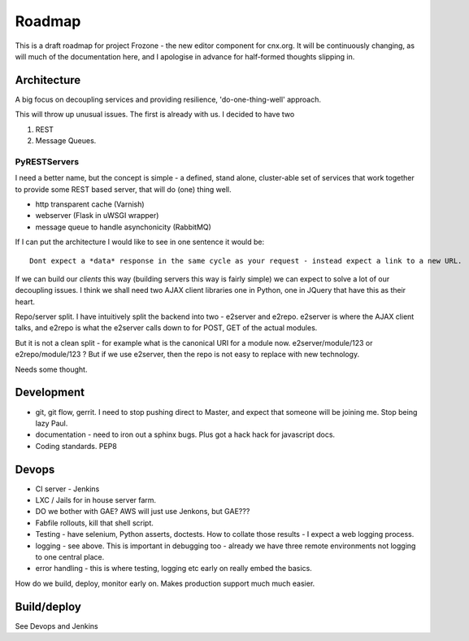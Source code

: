 =======
Roadmap
=======

This is a draft roadmap for project Frozone - the new editor component for cnx.org.
It will be continuously changing, as will much of the documentation here, and I apologise in
advance for half-formed thoughts slipping in.



Architecture
------------


A big focus on decoupling services and providing resilience, 'do-one-thing-well' approach.

This will throw up unusual issues. The first is already with us.  I decided to have two 

1. REST 
2. Message Queues.

PyRESTServers
~~~~~~~~~~~~~

I need a better name, but the concept is simple - a defined, stand alone, cluster-able set of 
services that work together to provide some REST based server, that will do (one) thing well.


* http transparent cache (Varnish)
* webserver (Flask in uWSGI wrapper)
* message queue to handle asynchonicity (RabbitMQ)

If I can put the architecture I would like to see in one sentence it would be::

  Dont expect a *data* response in the same cycle as your request - instead expect a link to a new URL.

If we can build our *clients* this way (building servers this way is fairly simple) we can 
expect to solve a lot of our decoupling issues.  I think we shall need two AJAX client libraries 
one in Python, one in JQuery that have this as their heart.  

Repo/server split.  I have intuitively split the backend into two - e2server and e2repo.  e2server is 
where the AJAX client talks, and e2repo is what the e2server calls down to for POST, GET of the actual modules.

But it is not a clean split - for example what is the canonical URI for a module now.  e2server/module/123 or e2repo/module/123 ?  But if we use e2server, then the repo is not easy to replace with new technology.

Needs some thought.


Development
-----------

* git, git flow, gerrit.
  I need to stop pushing direct to Master, and expect that someone will be joining me.  Stop being lazy Paul.

* documentation - need to iron out a sphinx bugs.  Plus got a hack hack for javascript docs.

* Coding standards. PEP8 


Devops
------

* CI server - Jenkins
* LXC / Jails for in house server farm.
* DO we bother with GAE? AWS will just use Jenkons,  but GAE???
* Fabfile rollouts, kill that shell script.
* Testing - have selenium, Python asserts, doctests.  How to collate those results - I expect a web logging process. 
* logging - see above.  This is important in debugging too - already we have three remote environments not logging to one central place.
* error handling - this is where testing, logging etc early on really embed the basics.  

How do we build, deploy, monitor early on.  Makes production support much much easier.
 
Build/deploy
------------

See Devops and Jenkins

